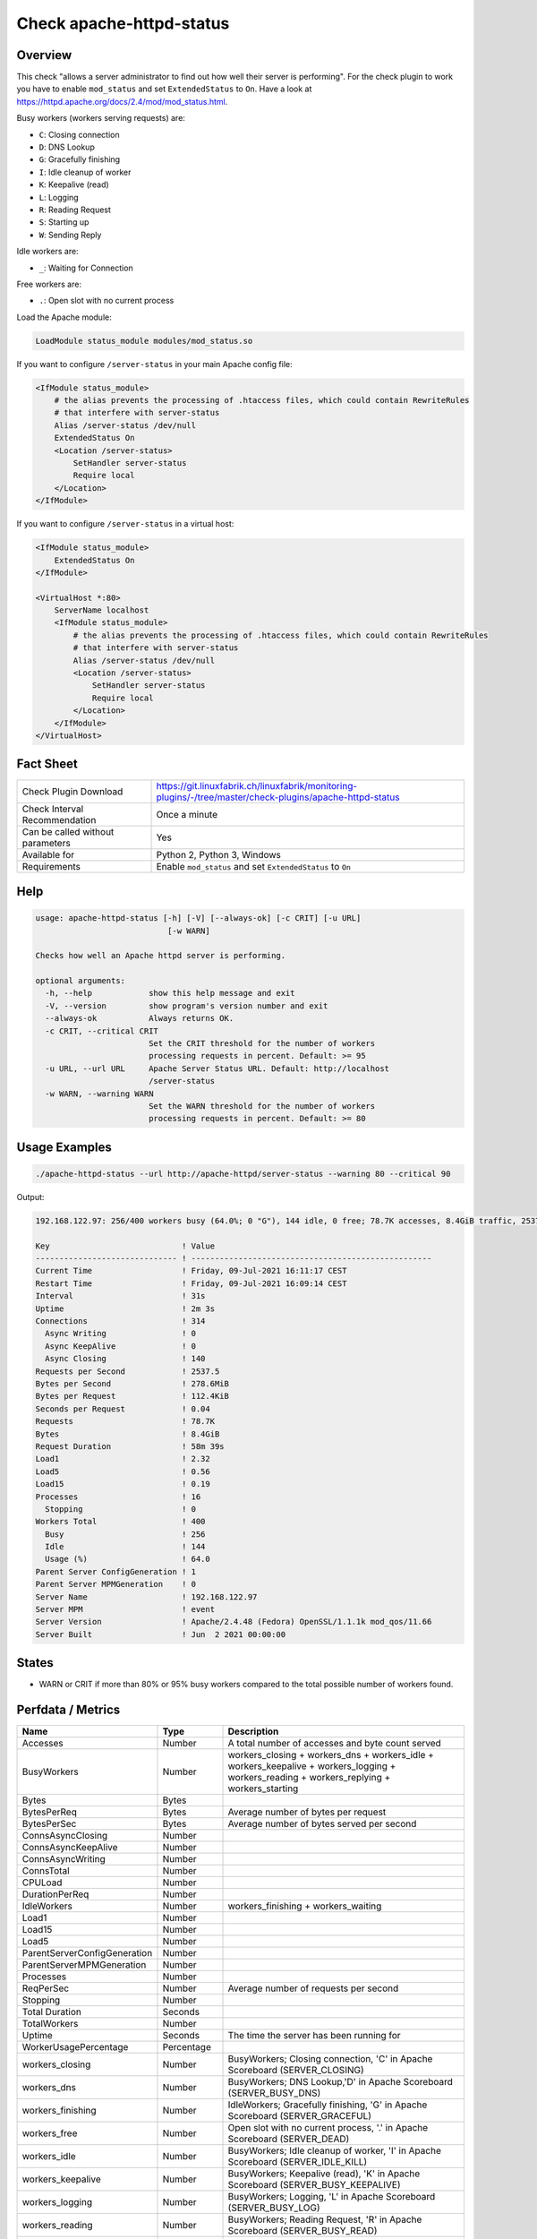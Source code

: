 Check apache-httpd-status
=========================

Overview
--------

This check "allows a server administrator to find out how well their server is performing". For the check plugin to work you have to enable ``mod_status`` and set ``ExtendedStatus`` to ``On``. Have a look at https://httpd.apache.org/docs/2.4/mod/mod_status.html.

Busy workers (workers serving requests) are:

* ``C``: Closing connection
* ``D``: DNS Lookup
* ``G``: Gracefully finishing
* ``I``: Idle cleanup of worker
* ``K``: Keepalive (read)
* ``L``: Logging
* ``R``: Reading Request
* ``S``: Starting up
* ``W``: Sending Reply

Idle workers are:

* ``_``: Waiting for Connection

Free workers are:

* ``.``: Open slot with no current process

Load the Apache module:

.. code-block:: text

    LoadModule status_module modules/mod_status.so

If you want to configure ``/server-status`` in your main Apache config file:

.. code-block:: text

    <IfModule status_module>
        # the alias prevents the processing of .htaccess files, which could contain RewriteRules
        # that interfere with server-status
        Alias /server-status /dev/null
        ExtendedStatus On
        <Location /server-status>
            SetHandler server-status
            Require local
        </Location>
    </IfModule>

If you want to configure ``/server-status`` in a virtual host:

.. code-block:: text

    <IfModule status_module>
        ExtendedStatus On
    </IfModule>

    <VirtualHost *:80>
        ServerName localhost
        <IfModule status_module>
            # the alias prevents the processing of .htaccess files, which could contain RewriteRules
            # that interfere with server-status
            Alias /server-status /dev/null
            <Location /server-status>
                SetHandler server-status
                Require local
            </Location>
        </IfModule>
    </VirtualHost>


Fact Sheet
----------

.. csv-table::
    :widths: 30, 70
    
    "Check Plugin Download",                "https://git.linuxfabrik.ch/linuxfabrik/monitoring-plugins/-/tree/master/check-plugins/apache-httpd-status"
    "Check Interval Recommendation",        "Once a minute"
    "Can be called without parameters",     "Yes"
    "Available for",                        "Python 2, Python 3, Windows"
    "Requirements",                         "Enable ``mod_status`` and set ``ExtendedStatus`` to ``On``"


Help
----

.. code-block:: text

    usage: apache-httpd-status [-h] [-V] [--always-ok] [-c CRIT] [-u URL]
                                [-w WARN]

    Checks how well an Apache httpd server is performing.

    optional arguments:
      -h, --help            show this help message and exit
      -V, --version         show program's version number and exit
      --always-ok           Always returns OK.
      -c CRIT, --critical CRIT
                            Set the CRIT threshold for the number of workers
                            processing requests in percent. Default: >= 95
      -u URL, --url URL     Apache Server Status URL. Default: http://localhost
                            /server-status
      -w WARN, --warning WARN
                            Set the WARN threshold for the number of workers
                            processing requests in percent. Default: >= 80


Usage Examples
--------------

.. code-block:: bash

    ./apache-httpd-status --url http://apache-httpd/server-status --warning 80 --critical 90

Output:

.. code-block:: text

    192.168.122.97: 256/400 workers busy (64.0%; 0 "G"), 144 idle, 0 free; 78.7K accesses, 8.4GiB traffic, 2537.5 req/s, 0.04s/req, 278.6MiB/s, 112.4KiB/req in the last 31s; Up 2m 3s

    Key                            ! Value                                               
    ------------------------------ ! --------------------------------------------------- 
    Current Time                   ! Friday, 09-Jul-2021 16:11:17 CEST                   
    Restart Time                   ! Friday, 09-Jul-2021 16:09:14 CEST                   
    Interval                       ! 31s                                                 
    Uptime                         ! 2m 3s                                               
    Connections                    ! 314                                                 
      Async Writing                ! 0                                                   
      Async KeepAlive              ! 0                                                   
      Async Closing                ! 140                                                 
    Requests per Second            ! 2537.5                                              
    Bytes per Second               ! 278.6MiB                                            
    Bytes per Request              ! 112.4KiB                                            
    Seconds per Request            ! 0.04                                                
    Requests                       ! 78.7K                                               
    Bytes                          ! 8.4GiB                                              
    Request Duration               ! 58m 39s                                             
    Load1                          ! 2.32                                                
    Load5                          ! 0.56                                                
    Load15                         ! 0.19                                                
    Processes                      ! 16                                                  
      Stopping                     ! 0                                                   
    Workers Total                  ! 400                                                 
      Busy                         ! 256                                                 
      Idle                         ! 144                                                 
      Usage (%)                    ! 64.0                                                
    Parent Server ConfigGeneration ! 1                                                   
    Parent Server MPMGeneration    ! 0                                                   
    Server Name                    ! 192.168.122.97                                      
    Server MPM                     ! event                                               
    Server Version                 ! Apache/2.4.48 (Fedora) OpenSSL/1.1.1k mod_qos/11.66 
    Server Built                   ! Jun  2 2021 00:00:00


States
------

* WARN or CRIT if more than 80% or 95% busy workers compared to the total possible number of workers found.


Perfdata / Metrics
------------------

.. csv-table::
    :widths: 25, 15, 60
    :header-rows: 1
    
    Name,                                       Type,               Description                                           
    Accesses,                                   Number,             "A total number of accesses and byte count served"
    BusyWorkers,                                Number,             workers_closing + workers_dns + workers_idle + workers_keepalive + workers_logging + workers_reading + workers_replying + workers_starting
    Bytes,                                      Bytes,              
    BytesPerReq,                                Bytes,              "Average number of bytes per request"
    BytesPerSec,                                Bytes,              "Average number of bytes served per second"
    ConnsAsyncClosing,                          Number,             
    ConnsAsyncKeepAlive,                        Number,             
    ConnsAsyncWriting,                          Number,             
    ConnsTotal,                                 Number,             
    CPULoad,                                    Number,             
    DurationPerReq,                             Number,             
    IdleWorkers,                                Number,             workers_finishing + workers_waiting
    Load1,                                      Number,             
    Load15,                                     Number,             
    Load5,                                      Number,             
    ParentServerConfigGeneration,               Number,             
    ParentServerMPMGeneration,                  Number,             
    Processes,                                  Number,             
    ReqPerSec,                                  Number,             "Average number of requests per second"
    Stopping,                                   Number,             
    Total Duration,                             Seconds,            
    TotalWorkers,                               Number,             
    Uptime,                                     Seconds,            "The time the server has been running for"
    WorkerUsagePercentage,                      Percentage,         
    workers_closing,                            Number,             "BusyWorkers; Closing connection, 'C' in Apache Scoreboard (SERVER_CLOSING)"
    workers_dns,                                Number,             "BusyWorkers; DNS Lookup,'D' in Apache Scoreboard (SERVER_BUSY_DNS)"
    workers_finishing,                          Number,             "IdleWorkers; Gracefully finishing, 'G' in Apache Scoreboard (SERVER_GRACEFUL)"
    workers_free,                               Number,             "Open slot with no current process, '.' in Apache Scoreboard (SERVER_DEAD)"
    workers_idle,                               Number,             "BusyWorkers; Idle cleanup of worker, 'I' in Apache Scoreboard (SERVER_IDLE_KILL)"
    workers_keepalive,                          Number,             "BusyWorkers; Keepalive (read), 'K' in Apache Scoreboard (SERVER_BUSY_KEEPALIVE)"
    workers_logging,                            Number,             "BusyWorkers; Logging, 'L' in Apache Scoreboard (SERVER_BUSY_LOG)"
    workers_reading,                            Number,             "BusyWorkers; Reading Request, 'R' in Apache Scoreboard (SERVER_BUSY_READ)"
    workers_replying,                           Number,             "BusyWorkers; Sending Reply, 'W' in Apache Scoreboard (SERVER_BUSY_WRITE)"
    workers_starting,                           Number,             "BusyWorkers; Starting up, 'S' in Apache Scoreboard (SERVER_STARTING)"
    workers_waiting,                            Number,             "IdleWorkers; Waiting for Connection, '_' in Apache Scoreboard (SERVER_READY)"


Troubleshooting
---------------

From https://httpd.apache.org/docs/2.4/mod/mod_status.html#troubleshoot:

    The check may be used as a starting place for troubleshooting a situation where your server is consuming all available resources (CPU or memory), and you wish to identify which requests or clients are causing the problem.

    First, ensure that you have ``ExtendedStatus`` set on, so that you can see the full request and client information for each child or thread.

    Now look in your process list (using top, or similar process viewing utility) to identify the specific processes that are the main culprits. Order the output of top by CPU usage, or memory usage, depending on what problem you're trying to address.

    Reload the server-status page, and look for those process ids, and you'll be able to see what request is being served by that process, for what client. Requests are transient, so you may need to try several times before you catch it in the act, so to speak.

    This process should give you some idea what client, or what type of requests, are primarily responsible for your load problems. Often you will identify a particular web application that is misbehaving, or a particular client that is attacking your site.


Credits, License
----------------

* Authors: `Linuxfabrik GmbH, Zurich <https://www.linuxfabrik.ch>`_
* License: The Unlicense, see `LICENSE file <https://git.linuxfabrik.ch/linuxfabrik/monitoring-plugins/-/blob/master/LICENSE>`_.
